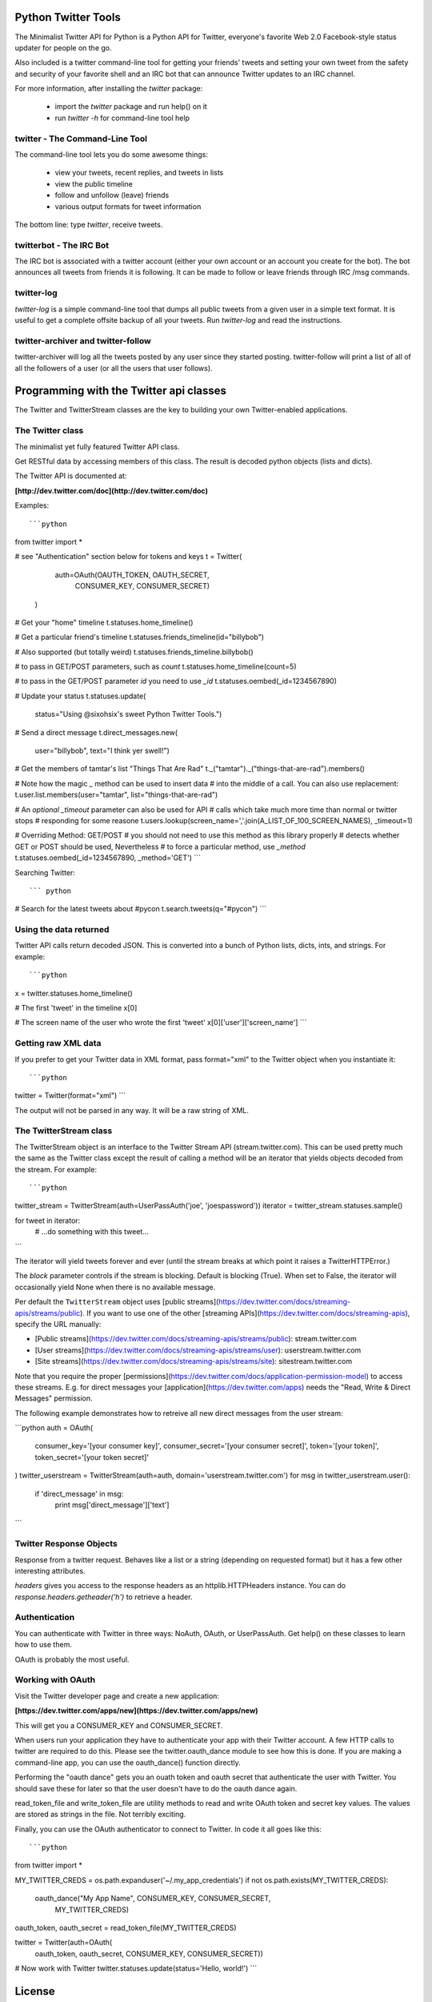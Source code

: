 Python Twitter Tools
====================

The Minimalist Twitter API for Python is a Python API for Twitter,
everyone's favorite Web 2.0 Facebook-style status updater for people
on the go.

Also included is a twitter command-line tool for getting your friends'
tweets and setting your own tweet from the safety and security of your
favorite shell and an IRC bot that can announce Twitter updates to an
IRC channel.

For more information, after installing the `twitter` package:

 * import the `twitter` package and run help() on it
 * run `twitter -h` for command-line tool help


twitter - The Command-Line Tool
-------------------------------

The command-line tool lets you do some awesome things:

 * view your tweets, recent replies, and tweets in lists
 * view the public timeline
 * follow and unfollow (leave) friends
 * various output formats for tweet information

The bottom line: type `twitter`, receive tweets.



twitterbot - The IRC Bot
------------------------

The IRC bot is associated with a twitter account (either your own account or an
account you create for the bot). The bot announces all tweets from friends
it is following. It can be made to follow or leave friends through IRC /msg
commands.


twitter-log
-----------

`twitter-log` is a simple command-line tool that dumps all public
tweets from a given user in a simple text format. It is useful to get
a complete offsite backup of all your tweets. Run `twitter-log` and
read the instructions.

twitter-archiver and twitter-follow
-----------------------------------

twitter-archiver will log all the tweets posted by any user since they
started posting. twitter-follow will print a list of all of all the
followers of a user (or all the users that user follows).


Programming with the Twitter api classes
========================================


The Twitter and TwitterStream classes are the key to building your own
Twitter-enabled applications.


The Twitter class
-----------------

The minimalist yet fully featured Twitter API class.

Get RESTful data by accessing members of this class. The result
is decoded python objects (lists and dicts).

The Twitter API is documented at:

**[http://dev.twitter.com/doc](http://dev.twitter.com/doc)**


Examples::

```python 
from twitter import *

# see "Authentication" section below for tokens and keys
t = Twitter(
            auth=OAuth(OAUTH_TOKEN, OAUTH_SECRET,
                       CONSUMER_KEY, CONSUMER_SECRET)
           )

# Get your "home" timeline
t.statuses.home_timeline()

# Get a particular friend's timeline
t.statuses.friends_timeline(id="billybob")

# Also supported (but totally weird)
t.statuses.friends_timeline.billybob()

# to pass in GET/POST parameters, such as `count`
t.statuses.home_timeline(count=5)

# to pass in the GET/POST parameter `id` you need to use `_id`
t.statuses.oembed(_id=1234567890)

# Update your status
t.statuses.update(
    status="Using @sixohsix's sweet Python Twitter Tools.")

# Send a direct message
t.direct_messages.new(
    user="billybob",
    text="I think yer swell!")

# Get the members of tamtar's list "Things That Are Rad"
t._("tamtar")._("things-that-are-rad").members()

# Note how the magic `_` method can be used to insert data
# into the middle of a call. You can also use replacement:
t.user.list.members(user="tamtar", list="things-that-are-rad")

# An *optional* `_timeout` parameter can also be used for API
# calls which take much more time than normal or twitter stops
# responding for some reasone
t.users.lookup(screen_name=','.join(A_LIST_OF_100_SCREEN_NAMES), _timeout=1)

# Overriding Method: GET/POST
# you should not need to use this method as this library properly
# detects whether GET or POST should be used, Nevertheless
# to force a particular method, use `_method`
t.statuses.oembed(_id=1234567890, _method='GET')
```

Searching Twitter::

``` python
# Search for the latest tweets about #pycon
t.search.tweets(q="#pycon")
```

Using the data returned
-----------------------

Twitter API calls return decoded JSON. This is converted into
a bunch of Python lists, dicts, ints, and strings. For example::

```python
x = twitter.statuses.home_timeline()

# The first 'tweet' in the timeline
x[0]

# The screen name of the user who wrote the first 'tweet'
x[0]['user']['screen_name']
```

Getting raw XML data
--------------------

If you prefer to get your Twitter data in XML format, pass
format="xml" to the Twitter object when you instantiate it::

```python
twitter = Twitter(format="xml")
```

The output will not be parsed in any way. It will be a raw string
of XML.


The TwitterStream class
-----------------------

The TwitterStream object is an interface to the Twitter Stream API
(stream.twitter.com). This can be used pretty much the same as the
Twitter class except the result of calling a method will be an
iterator that yields objects decoded from the stream. For
example::

```python
twitter_stream = TwitterStream(auth=UserPassAuth('joe', 'joespassword'))
iterator = twitter_stream.statuses.sample()

for tweet in iterator:
    # ...do something with this tweet...
```

The iterator will yield tweets forever and ever (until the stream
breaks at which point it raises a TwitterHTTPError.)

The `block` parameter controls if the stream is blocking. Default
is blocking (True). When set to False, the iterator will
occasionally yield None when there is no available message.

Per default the ``TwitterStream`` object uses
[public streams](https://dev.twitter.com/docs/streaming-apis/streams/public).
If you want to use one of the other
[streaming APIs](https://dev.twitter.com/docs/streaming-apis), specify the URL
manually:

- [Public streams](https://dev.twitter.com/docs/streaming-apis/streams/public): stream.twitter.com
- [User streams](https://dev.twitter.com/docs/streaming-apis/streams/user): userstream.twitter.com
- [Site streams](https://dev.twitter.com/docs/streaming-apis/streams/site): sitestream.twitter.com

Note that you require the proper
[permissions](https://dev.twitter.com/docs/application-permission-model) to
access these streams. E.g. for direct messages your
[application](https://dev.twitter.com/apps) needs the "Read, Write & Direct
Messages" permission.

The following example demonstrates how to retreive all new direct messages
from the user stream:

```python
auth = OAuth(
    consumer_key='[your consumer key]',
    consumer_secret='[your consumer secret]',
    token='[your token]',
    token_secret='[your token secret]'
)
twitter_userstream = TwitterStream(auth=auth, domain='userstream.twitter.com')
for msg in twitter_userstream.user():
    if 'direct_message' in msg:
        print msg['direct_message']['text']
```

Twitter Response Objects
------------------------

Response from a twitter request. Behaves like a list or a string
(depending on requested format) but it has a few other interesting
attributes.

`headers` gives you access to the response headers as an
httplib.HTTPHeaders instance. You can do
`response.headers.getheader('h')` to retrieve a header.

Authentication
--------------

You can authenticate with Twitter in three ways: NoAuth, OAuth, or
UserPassAuth. Get help() on these classes to learn how to use them.

OAuth is probably the most useful.


Working with OAuth
------------------

Visit the Twitter developer page and create a new application:

**[https://dev.twitter.com/apps/new](https://dev.twitter.com/apps/new)**

This will get you a CONSUMER_KEY and CONSUMER_SECRET.

When users run your application they have to authenticate your app
with their Twitter account. A few HTTP calls to twitter are required
to do this. Please see the twitter.oauth_dance module to see how this
is done. If you are making a command-line app, you can use the
oauth_dance() function directly.

Performing the "oauth dance" gets you an ouath token and oauth secret
that authenticate the user with Twitter. You should save these for
later so that the user doesn't have to do the oauth dance again.

read_token_file and write_token_file are utility methods to read and
write OAuth token and secret key values. The values are stored as
strings in the file. Not terribly exciting.

Finally, you can use the OAuth authenticator to connect to Twitter. In
code it all goes like this::

```python
from twitter import *

MY_TWITTER_CREDS = os.path.expanduser('~/.my_app_credentials')
if not os.path.exists(MY_TWITTER_CREDS):
    oauth_dance("My App Name", CONSUMER_KEY, CONSUMER_SECRET,
                MY_TWITTER_CREDS)

oauth_token, oauth_secret = read_token_file(MY_TWITTER_CREDS)

twitter = Twitter(auth=OAuth(
    oauth_token, oauth_secret, CONSUMER_KEY, CONSUMER_SECRET))

# Now work with Twitter
twitter.statuses.update(status='Hello, world!')
```


License
=======

Python Twitter Tools are released under an MIT License.


